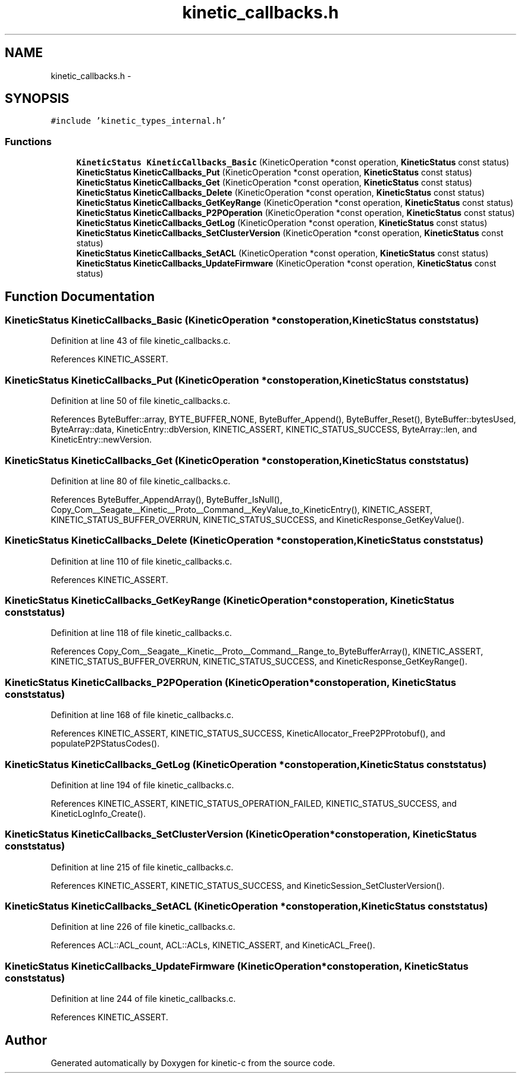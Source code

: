 .TH "kinetic_callbacks.h" 3 "Fri Mar 13 2015" "Version v0.12.0" "kinetic-c" \" -*- nroff -*-
.ad l
.nh
.SH NAME
kinetic_callbacks.h \- 
.SH SYNOPSIS
.br
.PP
\fC#include 'kinetic_types_internal\&.h'\fP
.br

.SS "Functions"

.in +1c
.ti -1c
.RI "\fBKineticStatus\fP \fBKineticCallbacks_Basic\fP (KineticOperation *const operation, \fBKineticStatus\fP const status)"
.br
.ti -1c
.RI "\fBKineticStatus\fP \fBKineticCallbacks_Put\fP (KineticOperation *const operation, \fBKineticStatus\fP const status)"
.br
.ti -1c
.RI "\fBKineticStatus\fP \fBKineticCallbacks_Get\fP (KineticOperation *const operation, \fBKineticStatus\fP const status)"
.br
.ti -1c
.RI "\fBKineticStatus\fP \fBKineticCallbacks_Delete\fP (KineticOperation *const operation, \fBKineticStatus\fP const status)"
.br
.ti -1c
.RI "\fBKineticStatus\fP \fBKineticCallbacks_GetKeyRange\fP (KineticOperation *const operation, \fBKineticStatus\fP const status)"
.br
.ti -1c
.RI "\fBKineticStatus\fP \fBKineticCallbacks_P2POperation\fP (KineticOperation *const operation, \fBKineticStatus\fP const status)"
.br
.ti -1c
.RI "\fBKineticStatus\fP \fBKineticCallbacks_GetLog\fP (KineticOperation *const operation, \fBKineticStatus\fP const status)"
.br
.ti -1c
.RI "\fBKineticStatus\fP \fBKineticCallbacks_SetClusterVersion\fP (KineticOperation *const operation, \fBKineticStatus\fP const status)"
.br
.ti -1c
.RI "\fBKineticStatus\fP \fBKineticCallbacks_SetACL\fP (KineticOperation *const operation, \fBKineticStatus\fP const status)"
.br
.ti -1c
.RI "\fBKineticStatus\fP \fBKineticCallbacks_UpdateFirmware\fP (KineticOperation *const operation, \fBKineticStatus\fP const status)"
.br
.in -1c
.SH "Function Documentation"
.PP 
.SS "\fBKineticStatus\fP KineticCallbacks_Basic (KineticOperation *constoperation, \fBKineticStatus\fP conststatus)"

.PP
Definition at line 43 of file kinetic_callbacks\&.c\&.
.PP
References KINETIC_ASSERT\&.
.SS "\fBKineticStatus\fP KineticCallbacks_Put (KineticOperation *constoperation, \fBKineticStatus\fP conststatus)"

.PP
Definition at line 50 of file kinetic_callbacks\&.c\&.
.PP
References ByteBuffer::array, BYTE_BUFFER_NONE, ByteBuffer_Append(), ByteBuffer_Reset(), ByteBuffer::bytesUsed, ByteArray::data, KineticEntry::dbVersion, KINETIC_ASSERT, KINETIC_STATUS_SUCCESS, ByteArray::len, and KineticEntry::newVersion\&.
.SS "\fBKineticStatus\fP KineticCallbacks_Get (KineticOperation *constoperation, \fBKineticStatus\fP conststatus)"

.PP
Definition at line 80 of file kinetic_callbacks\&.c\&.
.PP
References ByteBuffer_AppendArray(), ByteBuffer_IsNull(), Copy_Com__Seagate__Kinetic__Proto__Command__KeyValue_to_KineticEntry(), KINETIC_ASSERT, KINETIC_STATUS_BUFFER_OVERRUN, KINETIC_STATUS_SUCCESS, and KineticResponse_GetKeyValue()\&.
.SS "\fBKineticStatus\fP KineticCallbacks_Delete (KineticOperation *constoperation, \fBKineticStatus\fP conststatus)"

.PP
Definition at line 110 of file kinetic_callbacks\&.c\&.
.PP
References KINETIC_ASSERT\&.
.SS "\fBKineticStatus\fP KineticCallbacks_GetKeyRange (KineticOperation *constoperation, \fBKineticStatus\fP conststatus)"

.PP
Definition at line 118 of file kinetic_callbacks\&.c\&.
.PP
References Copy_Com__Seagate__Kinetic__Proto__Command__Range_to_ByteBufferArray(), KINETIC_ASSERT, KINETIC_STATUS_BUFFER_OVERRUN, KINETIC_STATUS_SUCCESS, and KineticResponse_GetKeyRange()\&.
.SS "\fBKineticStatus\fP KineticCallbacks_P2POperation (KineticOperation *constoperation, \fBKineticStatus\fP conststatus)"

.PP
Definition at line 168 of file kinetic_callbacks\&.c\&.
.PP
References KINETIC_ASSERT, KINETIC_STATUS_SUCCESS, KineticAllocator_FreeP2PProtobuf(), and populateP2PStatusCodes()\&.
.SS "\fBKineticStatus\fP KineticCallbacks_GetLog (KineticOperation *constoperation, \fBKineticStatus\fP conststatus)"

.PP
Definition at line 194 of file kinetic_callbacks\&.c\&.
.PP
References KINETIC_ASSERT, KINETIC_STATUS_OPERATION_FAILED, KINETIC_STATUS_SUCCESS, and KineticLogInfo_Create()\&.
.SS "\fBKineticStatus\fP KineticCallbacks_SetClusterVersion (KineticOperation *constoperation, \fBKineticStatus\fP conststatus)"

.PP
Definition at line 215 of file kinetic_callbacks\&.c\&.
.PP
References KINETIC_ASSERT, KINETIC_STATUS_SUCCESS, and KineticSession_SetClusterVersion()\&.
.SS "\fBKineticStatus\fP KineticCallbacks_SetACL (KineticOperation *constoperation, \fBKineticStatus\fP conststatus)"

.PP
Definition at line 226 of file kinetic_callbacks\&.c\&.
.PP
References ACL::ACL_count, ACL::ACLs, KINETIC_ASSERT, and KineticACL_Free()\&.
.SS "\fBKineticStatus\fP KineticCallbacks_UpdateFirmware (KineticOperation *constoperation, \fBKineticStatus\fP conststatus)"

.PP
Definition at line 244 of file kinetic_callbacks\&.c\&.
.PP
References KINETIC_ASSERT\&.
.SH "Author"
.PP 
Generated automatically by Doxygen for kinetic-c from the source code\&.
